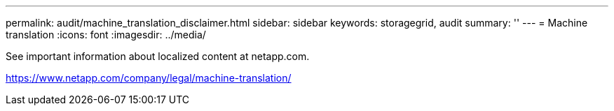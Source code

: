 ---
permalink: audit/machine_translation_disclaimer.html
sidebar: sidebar
keywords: storagegrid, audit 
summary: ''
---
= Machine translation
:icons: font
:imagesdir: ../media/

See important information about localized content at netapp.com.

https://www.netapp.com/company/legal/machine-translation/
